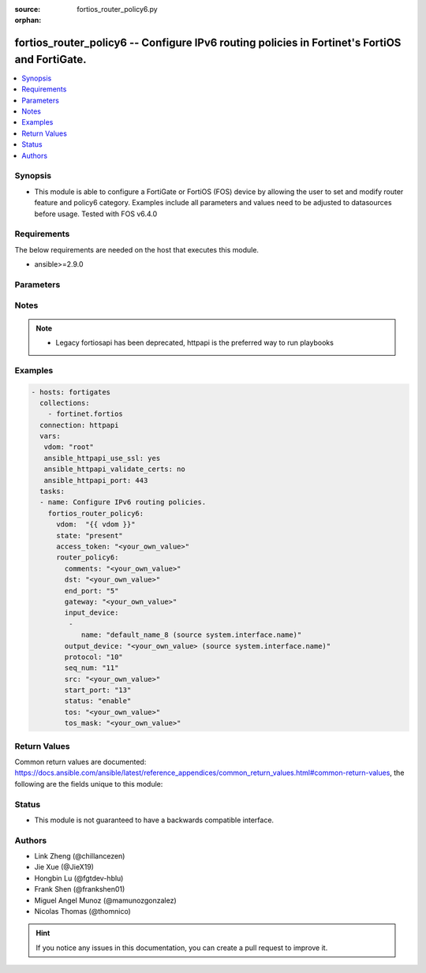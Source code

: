 :source: fortios_router_policy6.py

:orphan:

.. fortios_router_policy6:

fortios_router_policy6 -- Configure IPv6 routing policies in Fortinet's FortiOS and FortiGate.
++++++++++++++++++++++++++++++++++++++++++++++++++++++++++++++++++++++++++++++++++++++++++++++

.. versionadded:: 2.8

.. contents::
   :local:
   :depth: 1


Synopsis
--------
- This module is able to configure a FortiGate or FortiOS (FOS) device by allowing the user to set and modify router feature and policy6 category. Examples include all parameters and values need to be adjusted to datasources before usage. Tested with FOS v6.4.0



Requirements
------------
The below requirements are needed on the host that executes this module.

- ansible>=2.9.0


Parameters
----------


.. raw:: html

    <ul>
    <li> <span class="li-head">access_token</span> - Token-based authentication. Generated from GUI of Fortigate. <span class="li-normal">type: str</span> <span class="li-required">required: False</span></li>
    <li> <span class="li-head">vdom</span> - Virtual domain, among those defined previously. A vdom is a virtual instance of the FortiGate that can be configured and used as a different unit. <span class="li-normal">type: str</span> <span class="li-normal">default: root</span></li>
    <li> <span class="li-head">state</span> - Indicates whether to create or remove the object. This attribute was present already in previous version in a deeper level. It has been moved out to this outer level. <span class="li-normal">type: str</span> <span class="li-required">required: False</span> <span class="li-normal">choices: present, absent</span></li>
    <li> <span class="li-head">router_policy6</span> - Configure IPv6 routing policies. <span class="li-normal">type: dict</span></li>
        <ul class="ul-self">
        <li> <span class="li-head">state</span> - B(Deprecated) <span class="li-normal">type: str</span> <span class="li-required">required: False</span> <span class="li-normal">choices: present, absent</span></li>
        <li> <span class="li-head">comments</span> - Optional comments. <span class="li-normal">type: str</span></li>
        <li> <span class="li-head">dst</span> - Destination IPv6 prefix. <span class="li-normal">type: str</span></li>
        <li> <span class="li-head">end_port</span> - End destination port number (1 - 65535). <span class="li-normal">type: int</span></li>
        <li> <span class="li-head">gateway</span> - IPv6 address of the gateway. <span class="li-normal">type: str</span></li>
        <li> <span class="li-head">input_device</span> - Incoming interface name. <span class="li-normal">type: list</span></li>
            <ul class="ul-self">
            <li> <span class="li-head">name</span> - Interface name. Source system.interface.name. <span class="li-normal">type: str</span> <span class="li-required">required: True</span></li>
            </ul>
        <li> <span class="li-head">output_device</span> - Outgoing interface name. Source system.interface.name. <span class="li-normal">type: str</span></li>
        <li> <span class="li-head">protocol</span> - Protocol number (0 - 255). <span class="li-normal">type: int</span></li>
        <li> <span class="li-head">seq_num</span> - Sequence number(1-65535). <span class="li-normal">type: int</span></li>
        <li> <span class="li-head">src</span> - Source IPv6 prefix. <span class="li-normal">type: str</span></li>
        <li> <span class="li-head">start_port</span> - Start destination port number (1 - 65535). <span class="li-normal">type: int</span></li>
        <li> <span class="li-head">status</span> - Enable/disable this policy route. <span class="li-normal">type: str</span> <span class="li-normal">choices: enable, disable</span></li>
        <li> <span class="li-head">tos</span> - Type of service bit pattern. <span class="li-normal">type: str</span></li>
        <li> <span class="li-head">tos_mask</span> - Type of service evaluated bits. <span class="li-normal">type: str</span></li>
        </ul>
    </ul>


Notes
-----

.. note::

   - Legacy fortiosapi has been deprecated, httpapi is the preferred way to run playbooks



Examples
--------

.. code-block:: yaml+jinja
    
    - hosts: fortigates
      collections:
        - fortinet.fortios
      connection: httpapi
      vars:
       vdom: "root"
       ansible_httpapi_use_ssl: yes
       ansible_httpapi_validate_certs: no
       ansible_httpapi_port: 443
      tasks:
      - name: Configure IPv6 routing policies.
        fortios_router_policy6:
          vdom:  "{{ vdom }}"
          state: "present"
          access_token: "<your_own_value>"
          router_policy6:
            comments: "<your_own_value>"
            dst: "<your_own_value>"
            end_port: "5"
            gateway: "<your_own_value>"
            input_device:
             -
                name: "default_name_8 (source system.interface.name)"
            output_device: "<your_own_value> (source system.interface.name)"
            protocol: "10"
            seq_num: "11"
            src: "<your_own_value>"
            start_port: "13"
            status: "enable"
            tos: "<your_own_value>"
            tos_mask: "<your_own_value>"
    


Return Values
-------------
Common return values are documented: https://docs.ansible.com/ansible/latest/reference_appendices/common_return_values.html#common-return-values, the following are the fields unique to this module:

.. raw:: html

    <ul>

    <li> <span class="li-return">build</span> - Build number of the fortigate image <span class="li-normal">returned: always</span> <span class="li-normal">type: str</span> <span class="li-normal">sample: 1547</span></li>
    <li> <span class="li-return">http_method</span> - Last method used to provision the content into FortiGate <span class="li-normal">returned: always</span> <span class="li-normal">type: str</span> <span class="li-normal">sample: PUT</span></li>
    <li> <span class="li-return">http_status</span> - Last result given by FortiGate on last operation applied <span class="li-normal">returned: always</span> <span class="li-normal">type: str</span> <span class="li-normal">sample: 200</span></li>
    <li> <span class="li-return">mkey</span> - Master key (id) used in the last call to FortiGate <span class="li-normal">returned: success</span> <span class="li-normal">type: str</span> <span class="li-normal">sample: id</span></li>
    <li> <span class="li-return">name</span> - Name of the table used to fulfill the request <span class="li-normal">returned: always</span> <span class="li-normal">type: str</span> <span class="li-normal">sample: urlfilter</span></li>
    <li> <span class="li-return">path</span> - Path of the table used to fulfill the request <span class="li-normal">returned: always</span> <span class="li-normal">type: str</span> <span class="li-normal">sample: webfilter</span></li>
    <li> <span class="li-return">revision</span> - Internal revision number <span class="li-normal">returned: always</span> <span class="li-normal">type: str</span> <span class="li-normal">sample: 17.0.2.10658</span></li>
    <li> <span class="li-return">serial</span> - Serial number of the unit <span class="li-normal">returned: always</span> <span class="li-normal">type: str</span> <span class="li-normal">sample: FGVMEVYYQT3AB5352</span></li>
    <li> <span class="li-return">status</span> - Indication of the operation's result <span class="li-normal">returned: always</span> <span class="li-normal">type: str</span> <span class="li-normal">sample: success</span></li>
    <li> <span class="li-return">vdom</span> - Virtual domain used <span class="li-normal">returned: always</span> <span class="li-normal">type: str</span> <span class="li-normal">sample: root</span></li>
    <li> <span class="li-return">version</span> - Version of the FortiGate <span class="li-normal">returned: always</span> <span class="li-normal">type: str</span> <span class="li-normal">sample: v5.6.3</span></li>
    </ul>

Status
------

- This module is not guaranteed to have a backwards compatible interface.


Authors
-------

- Link Zheng (@chillancezen)
- Jie Xue (@JieX19)
- Hongbin Lu (@fgtdev-hblu)
- Frank Shen (@frankshen01)
- Miguel Angel Munoz (@mamunozgonzalez)
- Nicolas Thomas (@thomnico)


.. hint::
    If you notice any issues in this documentation, you can create a pull request to improve it.
